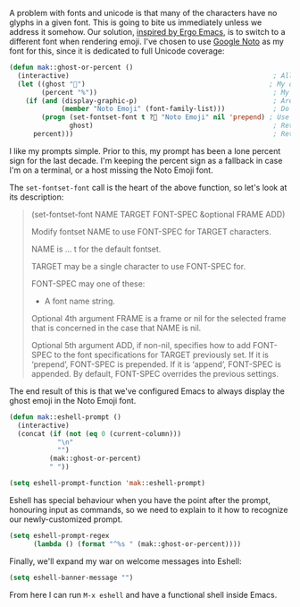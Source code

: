 A problem with fonts and unicode is that many of the characters have no glyphs in a given font. This is going to bite us immediately unless we address it somehow. Our solution, [[http://ergoemacs.org/emacs/emacs_list_and_set_font.html][inspired by Ergo Emacs]], is to switch to a different font when rendering emoji. I've chosen to use [[https://www.google.com/get/noto/][Google Noto]] as my font for this, since it is dedicated to full Unicode coverage:

#+BEGIN_SRC emacs-lisp
  (defun mak::ghost-or-percent ()
    (interactive)                                                   ; Allow call via M-x or binding
    (let ((ghost "👻")                                              ; My desired prompt
          (percent "%"))                                            ; My fallback prompt
      (if (and (display-graphic-p)                                  ; Are we in the GUI?
               (member "Noto Emoji" (font-family-list)))            ; Do we have the emoji font?
          (progn (set-fontset-font t ?👻 "Noto Emoji" nil 'prepend) ; Use the emoji font for the ghost
                 ghost)                                             ; Return desired prompt
        percent)))                                                  ; Return fallback prompt
#+END_SRC

I like my prompts simple. Prior to this, my prompt has been a lone percent sign for the last decade. I'm keeping the percent sign as a fallback in case I'm on a terminal, or a host missing the Noto Emoji font.

The =set-fontset-font= call is the heart of the above function, so let's look at its description:

#+BEGIN_QUOTE
(set-fontset-font NAME TARGET FONT-SPEC &optional FRAME ADD)

Modify fontset NAME to use FONT-SPEC for TARGET characters.

NAME is ... t for the default fontset.

TARGET may be a single character to use FONT-SPEC for.

FONT-SPEC may one of these:
 * A font name string.

Optional 4th argument FRAME is a frame or nil for the selected frame that is concerned in the case that NAME is nil.

Optional 5th argument ADD, if non-nil, specifies how to add FONT-SPEC to the font specifications for TARGET previously set. If it is ‘prepend’, FONT-SPEC is prepended. If it is ‘append’, FONT-SPEC is appended. By default, FONT-SPEC overrides the previous settings.
#+END_QUOTE

The end result of this is that we've configured Emacs to always display the ghost emoji in the Noto Emoji font.

#+BEGIN_SRC emacs-lisp
  (defun mak::eshell-prompt ()
    (interactive)
    (concat (if (not (eq 0 (current-column)))
              "\n"
              "")
            (mak::ghost-or-percent)
            " "))

  (setq eshell-prompt-function 'mak::eshell-prompt)
#+END_SRC

Eshell has special behaviour when you have the point after the prompt, honouring input as commands, so we need to explain to it how to recognize our newly-customized prompt.

#+BEGIN_SRC emacs-lisp
  (setq eshell-prompt-regex
        (lambda () (format "^%s " (mak::ghost-or-percent))))
#+END_SRC

Finally, we'll expand my war on welcome messages into Eshell:

#+BEGIN_SRC emacs-lisp
(setq eshell-banner-message "")
#+END_SRC

From here I can run =M-x eshell= and have a functional shell inside Emacs.
